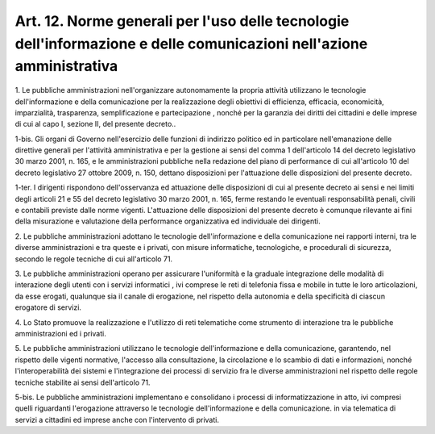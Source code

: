 .. _art12:

Art. 12. Norme generali per l'uso delle tecnologie dell'informazione e delle comunicazioni nell'azione amministrativa
^^^^^^^^^^^^^^^^^^^^^^^^^^^^^^^^^^^^^^^^^^^^^^^^^^^^^^^^^^^^^^^^^^^^^^^^^^^^^^^^^^^^^^^^^^^^^^^^^^^^^^^^^^^^^^^^^^^^^



1\. Le pubbliche amministrazioni nell'organizzare autonomamente la propria attività utilizzano le tecnologie dell'informazione e della comunicazione per la realizzazione degli obiettivi di efficienza, efficacia, economicità, imparzialità, trasparenza, semplificazione e partecipazione , nonché per la garanzia dei diritti dei cittadini e delle imprese di cui al capo I, sezione II, del presente decreto..

1-bis\. Gli organi di Governo nell'esercizio delle funzioni di indirizzo politico ed in particolare nell'emanazione delle direttive generali per l'attività amministrativa e per la gestione ai sensi del comma 1 dell'articolo 14 del decreto legislativo 30 marzo 2001, n. 165, e le amministrazioni pubbliche nella redazione del piano di performance di cui all'articolo 10 del decreto legislativo 27 ottobre 2009, n. 150, dettano disposizioni per l'attuazione delle disposizioni del presente decreto.

1-ter\. I dirigenti rispondono dell'osservanza ed attuazione delle disposizioni di cui al presente decreto ai sensi e nei limiti degli articoli 21 e 55 del decreto legislativo 30 marzo 2001, n. 165, ferme restando le eventuali responsabilità penali, civili e contabili previste dalle norme vigenti. L'attuazione delle disposizioni del presente decreto è comunque rilevante ai fini della misurazione e valutazione della performance organizzativa ed individuale dei dirigenti.

2\. Le pubbliche amministrazioni adottano le tecnologie dell'informazione e della comunicazione nei rapporti interni, tra le diverse amministrazioni e tra queste e i privati, con misure informatiche, tecnologiche, e procedurali di sicurezza, secondo le regole tecniche di cui all'articolo 71.

3\. Le pubbliche amministrazioni operano per assicurare l'uniformità e la graduale integrazione delle modalità di interazione degli utenti con i servizi informatici , ivi comprese le reti di telefonia fissa e mobile in tutte le loro articolazioni, da esse erogati, qualunque sia il canale di erogazione, nel rispetto della autonomia e della specificità di ciascun erogatore di servizi.

4\. Lo Stato promuove la realizzazione e l'utilizzo di reti telematiche come strumento di interazione tra le pubbliche amministrazioni ed i privati.

5\. Le pubbliche amministrazioni utilizzano le tecnologie dell'informazione e della comunicazione, garantendo, nel rispetto delle vigenti normative, l'accesso alla consultazione, la circolazione e lo scambio di dati e informazioni, nonché l'interoperabilità dei sistemi e l'integrazione dei processi di servizio fra le diverse amministrazioni nel rispetto delle regole tecniche stabilite ai sensi dell'articolo 71.

5-bis\. Le pubbliche amministrazioni implementano e consolidano i processi di informatizzazione in atto, ivi compresi quelli riguardanti l'erogazione attraverso le tecnologie dell'informazione e della comunicazione. in via telematica di servizi a cittadini ed imprese anche con l'intervento di privati.
